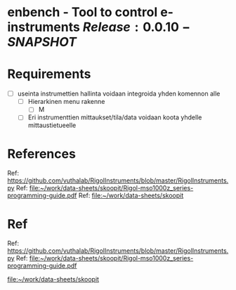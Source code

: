 * enbench - Tool to control e-instruments $Release:0.0.10-SNAPSHOT$


* Requirements

- [ ]   useinta instrumettien hallinta voidaan integroida yhden komennon alle
  - [ ] Hierarkinen menu rakenne
    - [ ] M
  - [ ] Eri instrumenttien mittaukset/tila/data voidaan koota yhdelle mittaustietueelle



* References


Ref: https://github.com/vuthalab/RigolInstruments/blob/master/RigolInstruments.py
Ref: [[file:~/work/data-sheets/skoopit/Rigol-mso1000z_series-programming-guide.pdf]]
Ref: [[file:~/work/data-sheets/skoopit]]




* Ref

Ref: https://github.com/vuthalab/RigolInstruments/blob/master/RigolInstruments.py
Ref: [[file:~/work/data-sheets/skoopit/Rigol-mso1000z_series-programming-guide.pdf]]

   [[file:~/work/data-sheets/skoopit]]



